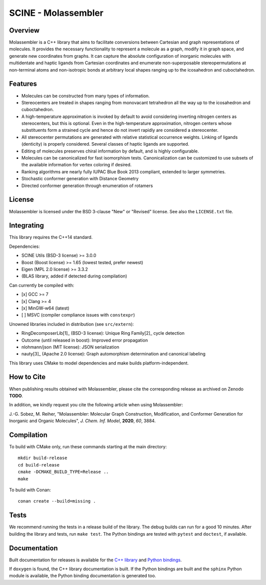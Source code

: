 ====================
SCINE - Molassembler
====================

Overview
========

Molassembler is a C++ library that aims to facilitate conversions between
Cartesian and graph representations of molecules. It provides the necessary
functionality to represent a molecule as a graph, modify it in graph space, and
generate new coordinates from graphs. It can capture the absolute configuration
of inorganic molecules with multidentate and haptic ligands from Cartesian
coordinates and enumerate non-superposable stereopermutations at non-terminal
atoms and non-isotropic bonds at arbitrary local shapes ranging up to the
icosahedron and cuboctahedron.

Features
========

- Molecules can be constructed from many types of information.
- Stereocenters are treated in shapes ranging from monovacant tetrahedron all
  the way up to the icosahedron and cuboctahedron.
- A high-temperature approximation is invoked by default to avoid considering
  inverting nitrogen centers as stereocenters, but this is optional. Even in
  the high-temperature approximation, nitrogen centers whose substituents
  form a strained cycle and hence do not invert rapidly are considered a
  stereocenter.
- All stereocenter permutations are generated with relative statistical
  occurrence weights. Linking of ligands (denticity) is properly considered.
  Several classes of haptic ligands are supported.
- Editing of molecules preserves chiral information by default, and is highly
  configurable.
- Molecules can be canonicalized for fast isomorphism tests. Canonicalization
  can be customized to use subsets of the available information for vertex
  coloring if desired.
- Ranking algorithms are nearly fully IUPAC Blue Book 2013 compliant, extended
  to larger symmetries.
- Stochastic conformer generation with Distance Geometry
- Directed conformer generation through enumeration of rotamers

License
=======

Molassembler is licensed under the BSD 3-clause "New" or "Revised" license. See
also the ``LICENSE.txt`` file.

Integrating
===========

This library requires the C++14 standard.

Dependencies:

- SCINE Utils (BSD-3 license) >= 3.0.0
- Boost (Boost license) >= 1.65 (lowest tested, prefer newest)
- Eigen (MPL 2.0 license) >= 3.3.2
- (BLAS library, added if detected during compilation)

Can currently be compiled with:

- [x] GCC >= 7
- [x] Clang >= 4
- [x] MinGW-w64 (latest)
- [ ] MSVC (compiler compliance issues with ``constexpr``)

Unowned libraries included in distribution (see ``src/extern``):

- RingDecomposerLib[1]_ (BSD-3 license): Unique Ring Family[2]_ cycle detection
- Outcome (until released in boost): Improved error propagation
- nlohmann/json (MIT license): JSON serialization
- nauty[3]_ (Apache 2.0 license): Graph automorphism determination and canonical labeling

This library uses CMake to model dependencies and make builds
platform-independent.

How to Cite
===========

When publishing results obtained with Molassembler, please cite the
corresponding release as archived on Zenodo **TODO**.

In addition, we kindly request you cite the following article when using
Molassembler:

J.-G. Sobez, M. Reiher, "Molassembler: Molecular Graph Construction,
Modification, and Conformer Generation for Inorganic and Organic
Molecules", *J. Chem. Inf. Model*, **2020**, *60*, 3884.

Compilation
===========

To build with CMake only, run these commands starting at the main directory::

    mkdir build-release
    cd build-release
    cmake -DCMAKE_BUILD_TYPE=Release ..
    make

To build with Conan::

    conan create --build=missing .

Tests
=====

We recommend running the tests in a release build of the library. The debug
builds can run for a good 10 minutes. After building the library and tests,
run ``make test``. The Python bindings are tested with ``pytest`` and ``doctest``,
if available.


Documentation
=============

Built documentation for releases is available for the `C++ library`_ and `Python bindings`_.

If ``doxygen`` is found, the C++ library documentation is built. If the Python
bindings are built and the ``sphinx`` Python module is available, the Python
binding documentation is generated too.

.. _C++ library: https://scine.ethz.ch/static/download/documentation/molassembler/v1.0.0/cpp/index.html

.. _Python bindings: https://scine.ethz.ch/static/download/documentation/molassembler/v1.0.0/py/index.html

.. [1]: Flachsenberg, F.; Andresen, N.; Rarey, M. RingDecomposerLib: An
        Open-Source implementation of Unique Ring Families and Other Cycle Bases. J.
        Chem. Inf. Model., 2017, 57 (2), pp 122–126

.. [2]: Kolodzik, A.; Urbaczek, S.; Rarey, M. Unique Ring Families: A Chemically
        Meaningful Description of Molecular Ring Topologies. J. Chem. Inf. Model.,
        2012, 52 (8), pp 2013–2021

.. [3]: McKay, Brendan D.; Adolfo Piperno. Practical graph isomorphism, II.
        J. Symb. Comput., 2014, 60, pp 94-112.
